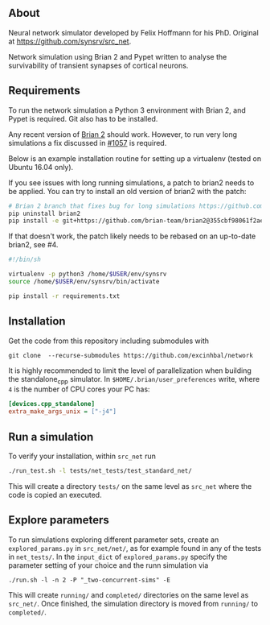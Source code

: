 
** About
Neural network simulator developed by Felix Hoffmann for his PhD.
Original at https://github.com/synsrv/src_net.

Network simulation using Brian 2 and Pypet written to analyse the survivability of transient synapses of cortical neurons.

** Requirements
To run the network simulation a Python 3 environment with Brian 2, and Pypet is required. Git also has to be installed.

Any recent version of [[https://github.com/brian-team/brian2][Brian 2]] should work.
However, to run very long simulations a fix discussed in [[https://github.com/brian-team/brian2/pull/1057][#1057]] is required.

Below is an example installation routine for setting up a virtualenv (tested on Ubuntu 16.04 only).

If you see issues with long running simulations, a patch to brian2 needs to be applied.
You can try to install an old version of brian2 with the patch:
#+BEGIN_SRC sh
# Brian 2 branch that fixes bug for long simulations https://github.com/brian-team/brian2/pull/1057
pip uninstall brian2
pip install -e git+https://github.com/brian-team/brian2@355cbf98061f2ae4c4afdc1600f363c5d8c0979d#egg=Brian2
#+END_SRC

If that doesn't work, the patch likely needs to be rebased on an up-to-date brian2, see #4.

#+BEGIN_SRC sh
#!/bin/sh

virtualenv -p python3 /home/$USER/env/synsrv
source /home/$USER/env/synsrv/bin/activate

pip install -r requirements.txt
#+END_SRC


** Installation

Get the code from this repository including submodules with

: git clone  --recurse-submodules https://github.com/excinhbal/network

It is highly recommended to limit the level of parallelization when building the standalone_cpp simulator.
In ~$HOME/.brian/user_preferences~ write, where ~4~ is the number of CPU cores your PC has:
#+BEGIN_SRC ini
[devices.cpp_standalone]
extra_make_args_unix = ["-j4"]
#+END_SRC

** Run a simulation
To verify your installation, within ~src_net~ run

#+BEGIN_SRC sh
./run_test.sh -l tests/net_tests/test_standard_net/
#+END_SRC

This will create a directory ~tests/~ on the same level as ~src_net~ where the code is copied an executed.

** Explore parameters

To run simulations exploring different parameter sets, create an ~explored_params.py~ in ~src_net/net/~, as for example found in any of the tests in ~net_tests/~. In the ~input_dict~ of ~explored_params.py~ specify the parameter setting of your choice and the runn simulation via

#+BEGIN_SRC 
./run.sh -l -n 2 -P "_two-concurrent-sims" -E
#+END_SRC

This will create ~running/~ and ~completed/~ directories on the same level as ~src_net/~. Once finished, the simulation directory is moved from ~running/~ to ~completed/~.





